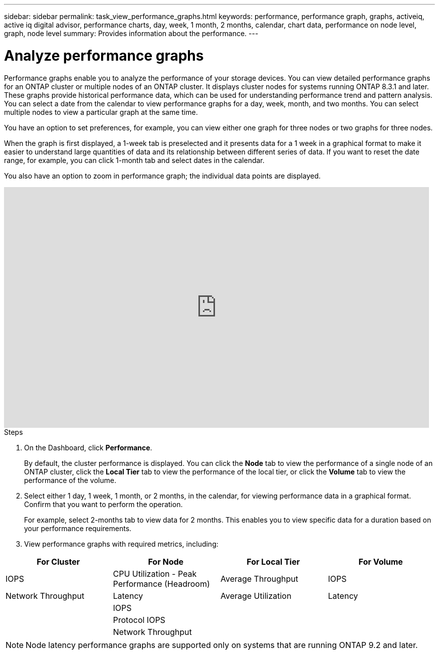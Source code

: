 ---
sidebar: sidebar
permalink: task_view_performance_graphs.html
keywords: performance, performance graph, graphs, activeiq, active iq digital advisor, performance charts, day, week, 1 month, 2 months, calendar, chart data, performance on node level, graph, node level
summary: Provides information about the performance.
---

= Analyze performance graphs
:toc: macro
:toclevels: 1
:hardbreaks:
:nofooter:
:icons: font
:linkattrs:
:imagesdir: ./media/

[.lead]
Performance graphs enable you to analyze the performance of your storage devices. You can view detailed performance graphs for an ONTAP cluster or multiple nodes of an ONTAP cluster. It displays cluster nodes for systems running ONTAP 8.3.1 and later. These graphs provide historical performance data, which can be used for understanding performance trend and pattern analysis. You can select a date from the calendar to view performance graphs for a day, week, month, and two months. You can select multiple nodes to view a particular graph at the same time.

You have an option to set preferences, for example, you can view either one graph for three nodes or two graphs for three nodes.

When the graph is first displayed, a 1-week tab is preselected and it presents data for a 1 week in a graphical format to make it easier to understand large quantities of data and its relationship between different series of data. If you want to reset the date range, for example, you can click 1-month tab and select dates in the calendar.

You also have an option to zoom in performance graph; the individual data points are displayed.

video::fWrHYX17xT8[youtube, width=848, height=480]

.Steps
. On the Dashboard, click *Performance*.
+
By default, the cluster performance is displayed. You can click the *Node* tab to view the performance of a single node of an ONTAP cluster, click the *Local Tier* tab to view the performance of the local tier, or click the *Volume* tab to view the performance of the volume.
. Select either 1 day, 1 week, 1 month, or 2 months, in the calendar, for viewing performance data in a graphical format. Confirm that you want to perform the operation.
+
For example, select 2-months tab to view data for 2 months. This enables you to view specific data for a duration based on your performance requirements.
. View performance graphs with required metrics, including:

[cols=4*,options="header",cols="25,25,25,25"]
|===
| For Cluster
| For Node
| For Local Tier
| For Volume
| IOPS | CPU Utilization - Peak Performance (Headroom) | Average Throughput| IOPS
| Network Throughput | Latency  | Average Utilization | Latency
|   | IOPS |   |
|   | Protocol IOPS |  |
|   | Network Throughput |  |
|===

NOTE: Node latency performance graphs are supported only on systems that are running ONTAP 9.2 and later.
